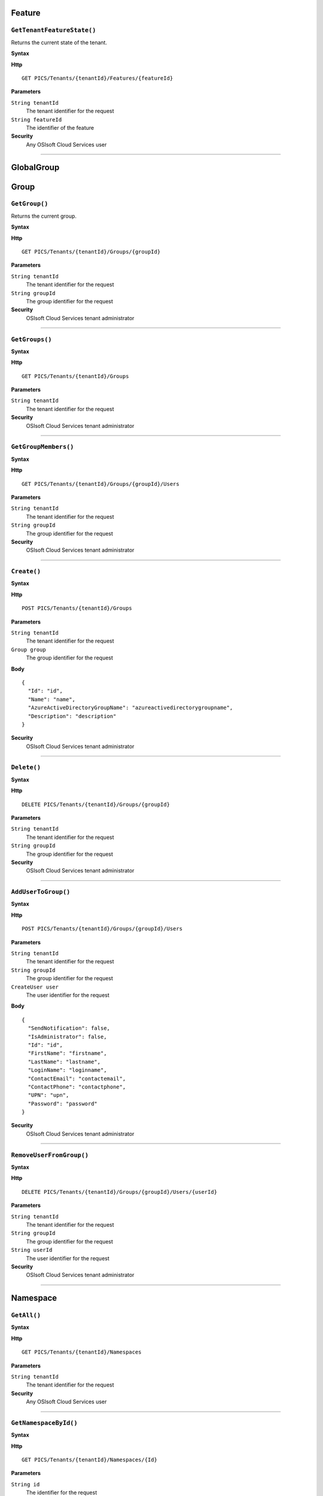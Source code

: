 Feature
==========

``GetTenantFeatureState()``
----------------------

Returns the current state of the tenant.

**Syntax**

.. highlight:: none

**Http**

::

	GET PICS/Tenants/{tenantId}/Features/{featureId}


**Parameters**

``String tenantId``
  The tenant identifier for the request
``String featureId``
  The identifier of the feature
  
**Security**
  Any OSIsoft Cloud Services user

*******************

GlobalGroup
==========

Group
==========

``GetGroup()``
----------------------

Returns the current group.

**Syntax**

.. highlight:: none

**Http**

::

	GET PICS/Tenants/{tenantId}/Groups/{groupId}

**Parameters**

``String tenantId``
  The tenant identifier for the request
``String groupId``
  The group identifier for the request


**Security**
  OSIsoft Cloud Services tenant administrator


*********************


``GetGroups()``
----------------------

**Syntax**

.. highlight:: none

**Http**

::

	GET PICS/Tenants/{tenantId}/Groups

**Parameters**

``String tenantId``
  The tenant identifier for the request


**Security**
  OSIsoft Cloud Services tenant administrator

**********************


``GetGroupMembers()``
----------------------

**Syntax**

.. highlight:: none

**Http**

::

	GET PICS/Tenants/{tenantId}/Groups/{groupId}/Users

**Parameters**

``String tenantId``
  The tenant identifier for the request
``String groupId``
  The group identifier for the request

**Security**
  OSIsoft Cloud Services tenant administrator

**********************


``Create()``
----------------------

**Syntax**

.. highlight:: none

**Http**

::

	POST PICS/Tenants/{tenantId}/Groups

**Parameters**

``String tenantId``
  The tenant identifier for the request
``Group group``
  The group identifier for the request

**Body**

::

  {
    "Id": "id",
    "Name": "name",
    "AzureActiveDirectoryGroupName": "azureactivedirectorygroupname",
    "Description": "description" 
  }


**Security**
  OSIsoft Cloud Services tenant administrator

**********************


``Delete()``
----------------------

**Syntax**

.. highlight:: none

**Http**

::

	DELETE PICS/Tenants/{tenantId}/Groups/{groupId}

**Parameters**

``String tenantId``
  The tenant identifier for the request
``String groupId``
  The group identifier for the request

**Security**
  OSIsoft Cloud Services tenant administrator


**********************


``AddUserToGroup()``
----------------------

**Syntax**

.. highlight:: none

**Http**

::

	POST PICS/Tenants/{tenantId}/Groups/{groupId}/Users

**Parameters**

``String tenantId``
  The tenant identifier for the request
``String groupId``
  The group identifier for the request
``CreateUser user``
  The user identifier for the request
  
  
**Body**

::

  {
    "SendNotification": false,
    "IsAdministrator": false,
    "Id": "id",
    "FirstName": "firstname",
    "LastName": "lastname",
    "LoginName": "loginname",
    "ContactEmail": "contactemail",
    "ContactPhone": "contactphone",
    "UPN": "upn",
    "Password": "password"
  }


**Security**
  OSIsoft Cloud Services tenant administrator

**********************


``RemoveUserFromGroup()``
----------------------

**Syntax**

.. highlight:: none

**Http**

::

	DELETE PICS/Tenants/{tenantId}/Groups/{groupId}/Users/{userId}

**Parameters**

``String tenantId``
  The tenant identifier for the request
``String groupId``
  The group identifier for the request
``String userId``
  The user identifier for the request

**Security**
  OSIsoft Cloud Services tenant administrator

**********************


Namespace
==========

``GetAll()``
----------------------

**Syntax**

.. highlight:: none

**Http**

::

	GET PICS/Tenants/{tenantId}/Namespaces

**Parameters**

``String tenantId``
  The tenant identifier for the request


**Security**
  Any OSIsoft Cloud Services user


**********************


``GetNamespaceById()``
----------------------

**Syntax**

.. highlight:: none

**Http**

::

	GET PICS/Tenants/{tenantId}/Namespaces/{Id}

**Parameters**

``String id``
  The identifier for the request
``String tenantId``
  The tenant identifier for the request

**Security**
  Any OSIsoft Cloud Services user


**********************



``Create()``
----------------------

**Syntax**

.. highlight:: none

**Http**

::

	POST PICS/Tenants/{tenantId}/Namespaces/

**Parameters**

``Namespace namespaceObj``
  The namespace identifier for the request
  
**Body**

::

  {
    "Id": "id",
    "TenantId": "tenantid",
    "Description": "description",
    "TierId": "tierid",
    "ThroughputUnits": 0,
    "StorageUnits": 0,
    "CalculationUnits": 0
  }

**Security**
  OSIsoft Cloud Services tenant administrator

**********************


``Delete()``
----------------------

**Syntax**

.. highlight:: none

**Http**

::

	DELETE PICS/Tenants/{tenantId}/Namespaces/{Id}

**Parameters**

``String id``
  The identifier for the request
``String tenantId``
  The tenant identifier for the request


**Security**
  OSIsoft Cloud Services tenant administrator

**********************


``DeleteNamespaces()``
----------------------

**Syntax**

.. highlight:: none

**Http**

::

	DELETE PICS/Tenants/{tenantId}/Namespaces/

**Parameters**

``String tenantId``


**Security**
  OSIsoft Cloud Services tenant administrator

**********************


``UpdateNamespace()``
----------------------

**Syntax**

.. highlight:: none

**Http**

::

	PUT PICS/Tenants/{tenantId}/Namespaces/{Id}

**Parameters**

``String id``
  The identifier for the request
``String tenantId``
  The tenant identifier for the request
``Namespace namespaceObj``
  The namespace identifier for the request
  
  
**Body**

::
  {
    "Id": "id",
    "TenantId": "tenantid",
    "Description": "description",
    "TierId": "tierid",
    "ThroughputUnits": 0,
    "StorageUnits": 0,
    "CalculationUnits": 0
  }


**Security**
  OSIsoft Cloud Services tenant administrator


**********************

ServiceBlog
==========

``GetByPage()``
----------------------

**Syntax**

.. highlight:: none

**Http**

::

	GET PICS/ServiceBlog/Entries

**Parameters**

``Int32 skip``
  The number of matches to skip over before returning the matching page.
``Int32 take``
  The take (?)

**Security**
  Any OSIsoft Cloud Services user


**********************


ServiceBlogTemplate
==========

Service
==========

Tenant
==========

``GetTenant()``
----------------------

**Syntax**

.. highlight:: none

**Http**

::

	GET PICS/Tenants/{tenantId}

**Parameters**

``String tenantId``
  The tenant identifier for the request

**Security**
  Any OSIsoft Cloud Services user


**********************


TenantFeatureState
==========

TenantServiceState
==========

Applications
==========

``CreateClientApiKeySet()``
----------------------

**Syntax**

.. highlight:: none

**Http**

::

	POST PICS/Tenants/{tenantId}/ClientApiKeySets

**Parameters**

``ClientApiKeySet keySet``
  The keyset identifier for the request
  
**Body**

::

  {
    "AppUri": "appuri",
    "CreateFirstKey": false,
    "DisplayName": "displayname",
    "Facility": "facility",
    "RequiredResource": null,
    "TenantId": "tenantid"
  }


**Security**
  OSIsoft Cloud Services tenant administrator


**********************


``GetOrCreateClientApiKeySet()``
----------------------

**Syntax**

.. highlight:: none

**Http**

::

	POST PICS/Tenants/{tenantId}/GetOrCreateClientApiKeySets

**Parameters**

``ClientApiKeySet keySet``
  The tenant identifier for the request
  
**Body**

::

  {
    "AppUri": "appuri",
    "CreateFirstKey": false,
    "DisplayName": "displayname",
    "Facility": "facility",
    "RequiredResource": null,
    "TenantId": "tenantid"
  }


**Security**
  OSIsoft Cloud Services tenant administrator

**********************


``DeleteClientApiKeySet()``
----------------------

**Syntax**

.. highlight:: none

**Http**

::

	DELETE PICS/Tenants/{tenantId}/ClientApiKeySets/{applicationId}

**Parameters**

``String tenantId``
  The tenant identifier for the request
``String applicationId``
  The application identifier for the request

**Security**
  OSIsoft Cloud Services tenant administrator


**********************


NamespaceTier
==========

Utilities
==========

``Ping()``
----------------------

**Syntax**

.. highlight:: none

**Http**

::

	GET PICS/Utilities/ping

**Parameters**


**Security**
  Any OSIsoft Cloud Services user

**********************


User
==========

``Get()``
----------------------

**Syntax**

.. highlight:: none

**Http**

::

	GET PICS/Tenants/{tenantId}/Users/{userId}

**Parameters**

``String tenantId``
  The tenant identifier for the request
``String userId``
  The user identifier for the request

**Security**
  OSIsoft Cloud Services tenant administrator

**********************


``Get()``
----------------------

**Syntax**

.. highlight:: none

**Http**

::

	GET PICS/Tenants/{tenantId}/Users

**Parameters**

``String tenantId``
  The tenant identifier for the request

**Security**
  OSIsoft Cloud Services tenant administrator


**********************


``GetUserGroups()``
----------------------

**Syntax**

.. highlight:: none

**Http**

::

	GET PICS/Tenants/{tenantId}/Users/{userId}/Groups

**Parameters**

``String tenantId``
  The tenant identifier for the request
``String userId``
  The user identifier for the request


**Security**
  OSIsoft Cloud Services tenant administrator. The OSIsoft Cloud Services user which is the object of this call


**********************


``IsUserInGroup()``
----------------------

**Syntax**

.. highlight:: none

**Http**

::

	HEAD PICS/Tenants/{tenantId}/Users/{userId}/Groups/{groupId}

**Parameters**

``String tenantId``
  The tenant identifier for the request
``String userId``
  The user identifier for the request
``String groupId``
  The group identifier for the request

**Security**
  OSIsoft Cloud Services tenant administrator. The OSIsoft Cloud Services user which is the object of this call

**********************


``CreateUser()``
----------------------

**Syntax**

.. highlight:: none

**Http**

::

	POST PICS/Tenants/{tenantId}/Users/

**Parameters**

``String tenantId``
  The tenant identifier for the request
``CreateUser user``
  The user identifier for the request
  
**Body**

::

  {
    "SendNotification": false,
    "IsAdministrator": false,
    "Id": "id",
    "FirstName": "firstname",
    "LastName": "lastname",
    "LoginName": "loginname",
    "ContactEmail": "contactemail",
    "ContactPhone": "contactphone",
    "UPN": "upn",
    "Password": "password"
  }


**Security**
  OSIsoft Cloud Services tenant administrator

**********************

**Syntax**

.. highlight:: none

``Update()``
----------------------

**Http**

::

	PUT PICS/Tenants/{tenantId}/Users/{userId}

**Parameters**

``String tenantId``
  The tenant identifier for the request
``String userId``
  The user identifier for the request
``CreateUser user``
  The user identifier for the request
  
  
**Body**

::

  {
    "SendNotification": false,
    "IsAdministrator": false,
    "Id": "id",
    "FirstName": "firstname",
    "LastName": "lastname",
    "LoginName": "loginname",
    "ContactEmail": "contactemail",
    "ContactPhone": "contactphone",
    "UPN": "upn",
    "Password": "password"
  }


**Security**
  OSIsoft Cloud Services tenant administrator


**********************


``Delete()``
----------------------

**Syntax**

.. highlight:: none

**Http**

::

	DELETE PICS/Tenants/{tenantId}/Users/{userId}

**Parameters**

``String tenantId``
  The tenant identifier for the request
``String userId``
  The user identifier for the request
  

**Security**
  OSIsoft Cloud Services tenant administrator

**********************


``ResetUserPassword()``
----------------------

**Syntax**

.. highlight:: none

**Http**

::

	POST PICS/Tenants/{tenantId}/Users/{userId}/passwordreset

**Parameters**

``String tenantId``
  The tenant identifier for the request
``String userId``
  The user identifier for the request


**Security**
  OSIsoft Cloud Services tenant administrator

**********************
